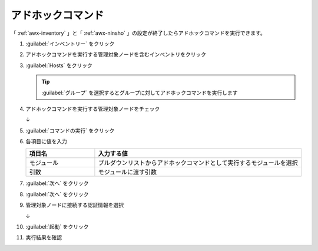 .. _awx-adohoc:

##################################################
アドホックコマンド
##################################################
「 :ref:`awx-inventory` 」と「 :ref:`awx-ninsho` 」の設定が終了したらアドホックコマンドを実行できます。

#. :guilabel:`インベントリー` をクリック

   .. image:: img/2021-07-05_22h03_29.png
      :scale: 60%

#. アドホックコマンドを実行する管理対象ノードを含むインベントリをクリック

   .. image:: img/2021-07-05_22h04_01.png
      :scale: 60%

#. :guilabel:`Hosts` をクリック

   .. image:: img/2021-07-05_22h04_16.png
      :scale: 60%

   .. tip::

      :guilabel:`グループ` を選択するとグループに対してアドホックコマンドを実行します

#. アドホックコマンドを実行する管理対象ノードをチェック

   .. image:: img/2021-07-05_22h05_19.png
      :scale: 60%

   ↓

   .. image:: img/2021-07-05_22h05_38.png
      :scale: 60%

#. :guilabel:`コマンドの実行` をクリック

   .. image:: img/2021-07-05_22h06_08.png
      :scale: 60%

#. 各項目に値を入力

   .. list-table::
      :header-rows: 1
      :widths: 1, 3

      * - 項目名
        - 入力する値
      * - モジュール
        - プルダウンリストからアドホックコマンドとして実行するモジュールを選択
      * - 引数
        - モジュールに渡す引数

   .. image:: img/2021-07-05_22h09_04.png
      :scale: 60%

#. :guilabel:`次へ` をクリック

   .. image:: img/2021-07-05_22h09_28.png
      :scale: 60%

#. :guilabel:`次へ` をクリック

   .. image:: img/2021-07-05_22h09_28.png
      :scale: 60%

#. 管理対象ノードに接続する認証情報を選択

   .. image:: img/2021-07-05_22h10_24.png
      :scale: 60%

   ↓

   .. image:: img/2021-07-05_22h10_45.png
      :scale: 60%

#. :guilabel:`起動` をクリック

   .. image:: img/2021-07-05_22h11_02.png
      :scale: 60%

#. 実行結果を確認

   .. image:: img/2021-07-05_22h11_38.png
      :scale: 60%
